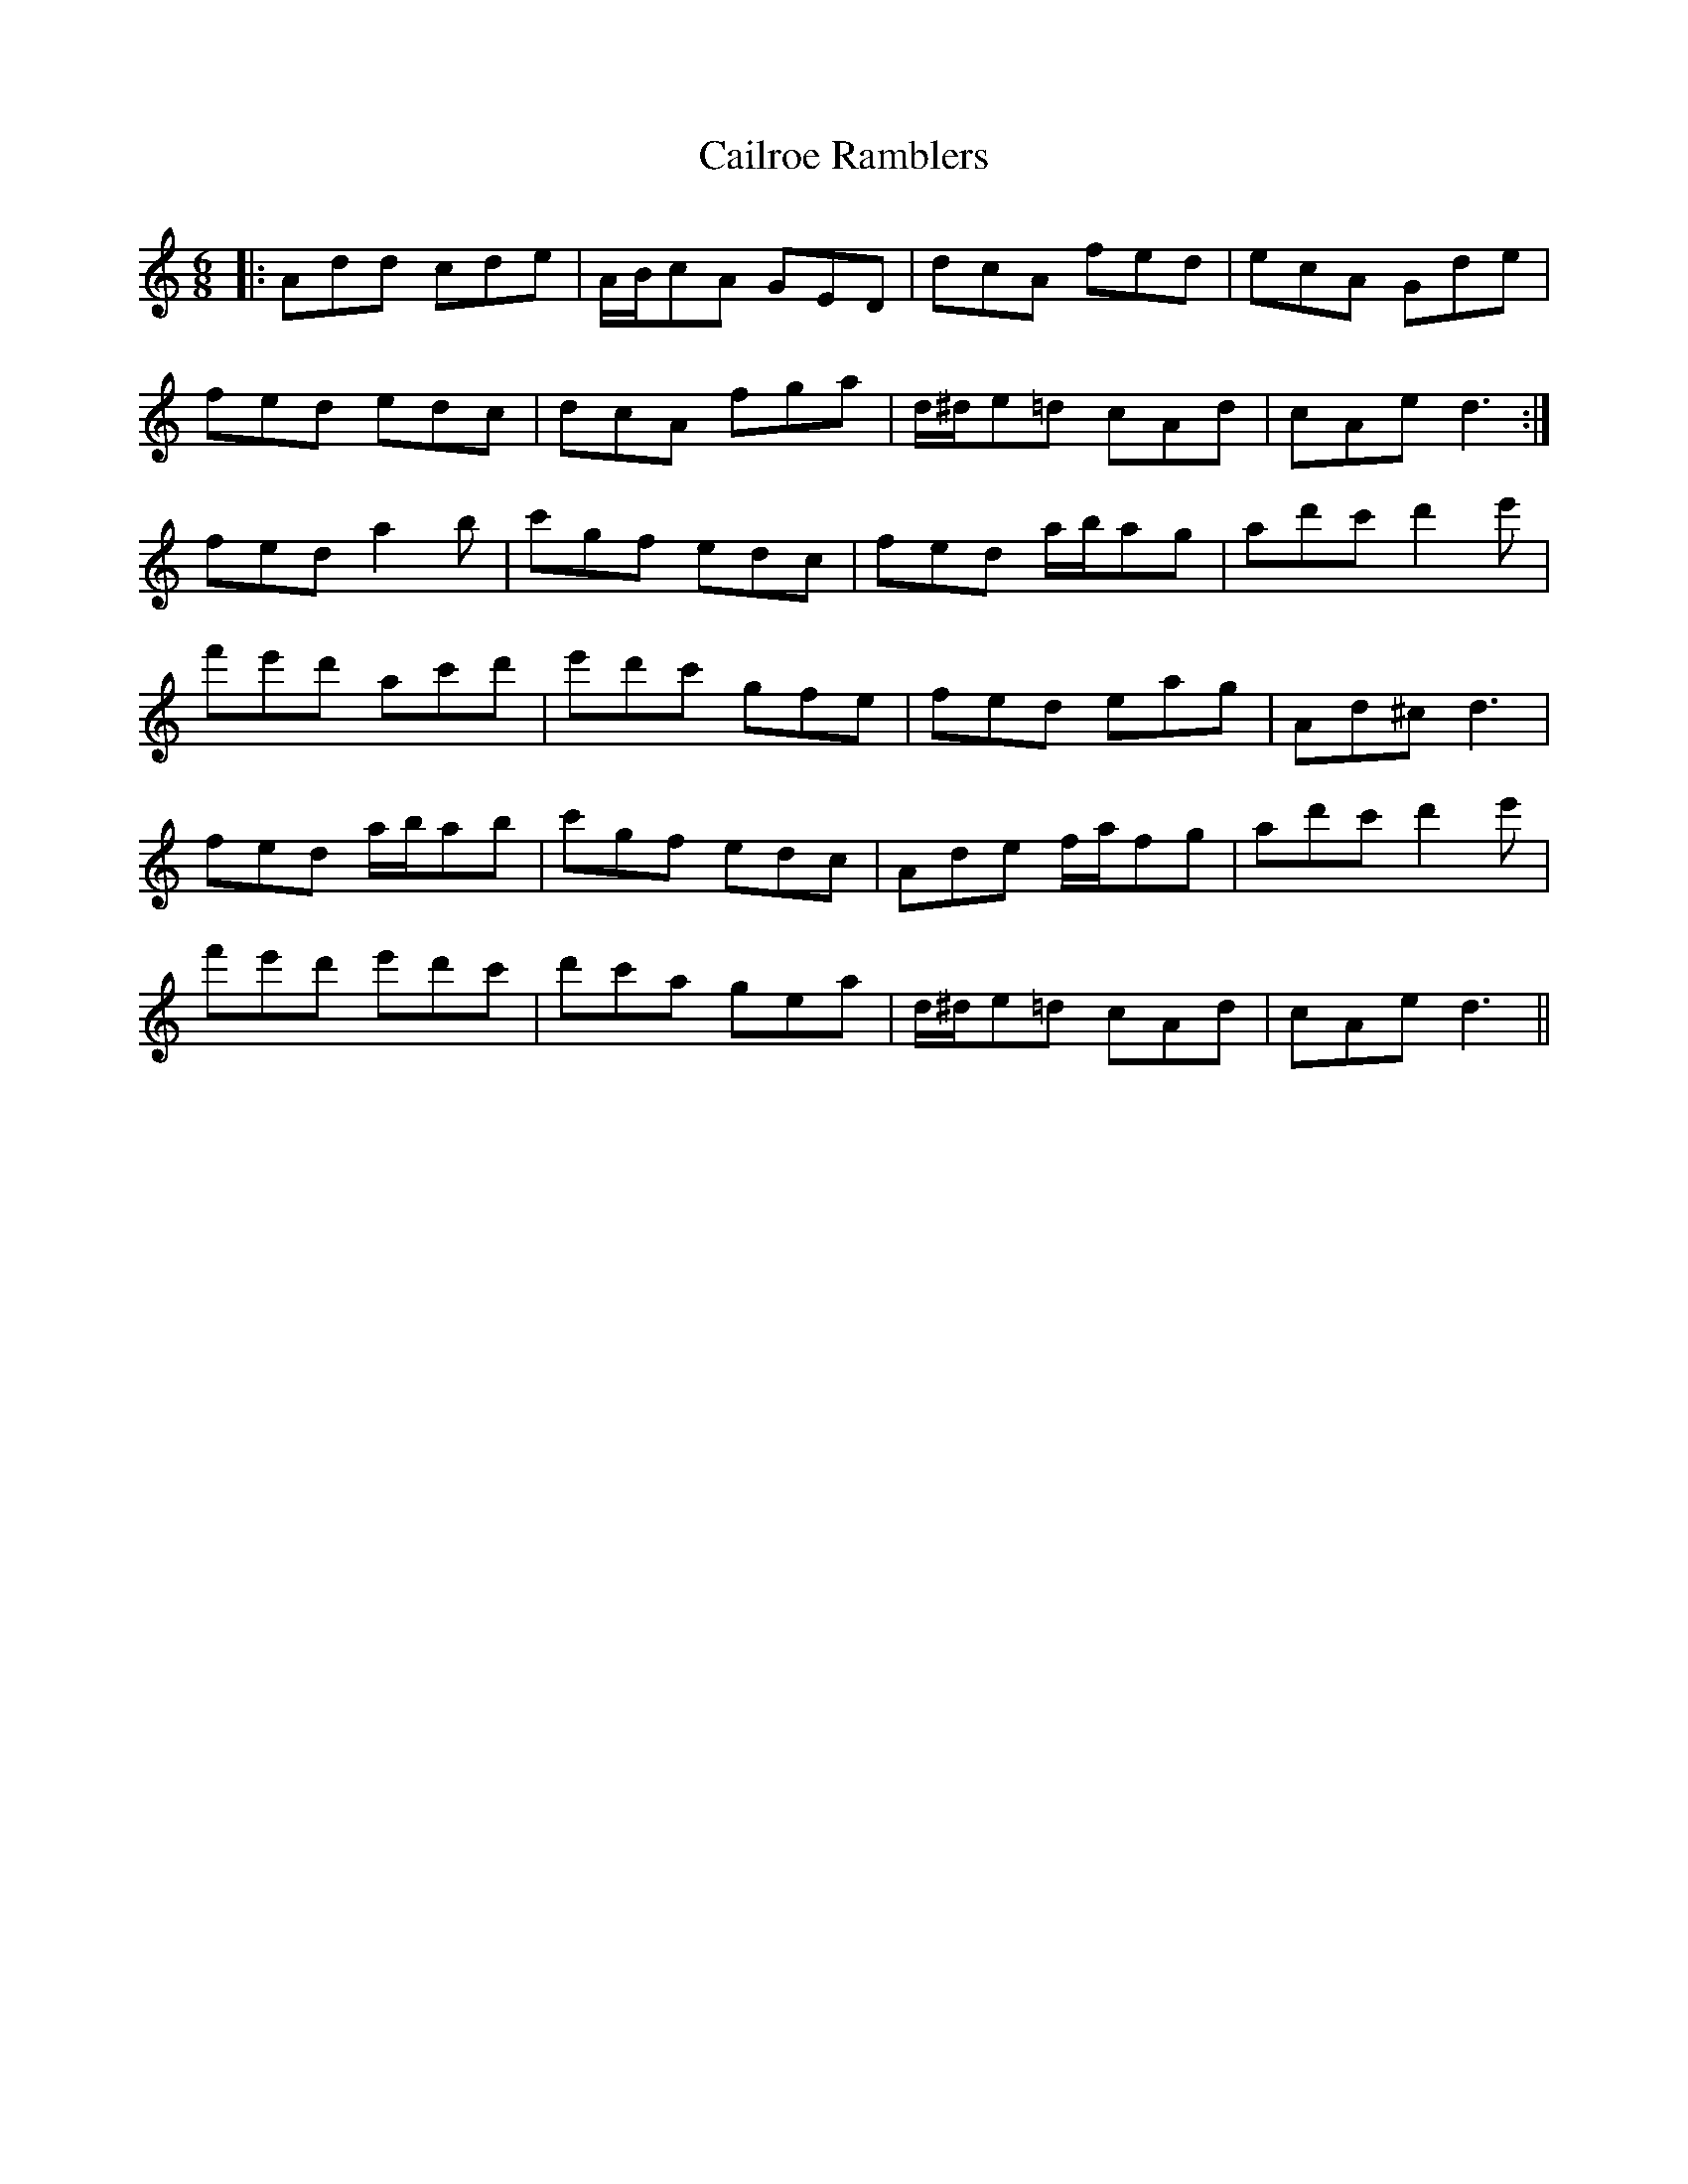 X: 5768
T: Cailroe Ramblers
R: jig
M: 6/8
K: Cmajor
|:Add cde|A/B/cA GED|dcA fed|ecA Gde|
fed edc|dcA fga|d/^d/e=d cAd|cAe d3:|
fed a2 b|c'gf edc|fed a/b/ag|ad'c' d'2 e'|
f'e'd' ac'd'|e'd'c' gfe|fed eag|Ad^c d3|
fed a/b/ab|c'gf edc|Ade f/a/fg|ad'c' d'2 e'|
f'e'd' e'd'c'|d'c'a gea|d/^d/e=d cAd|cAe d3||

